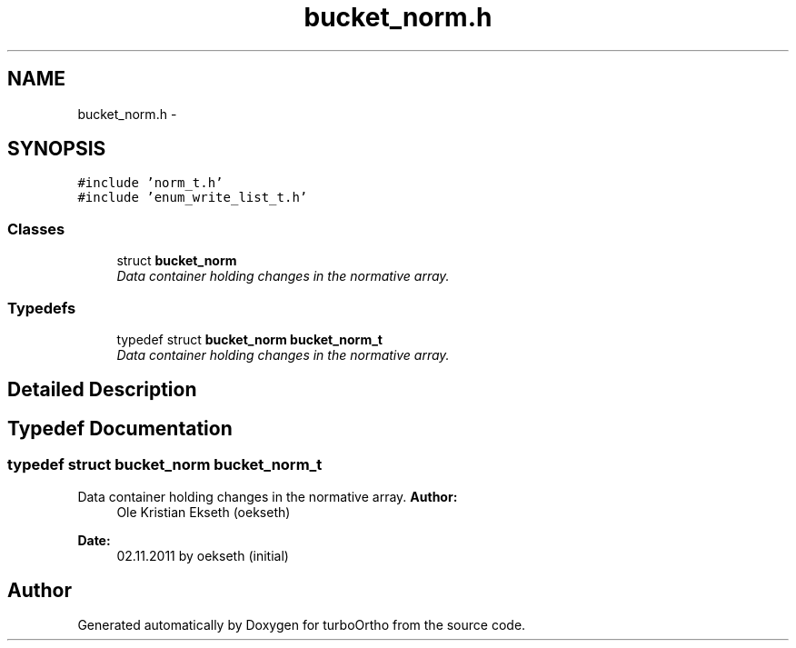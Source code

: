 .TH "bucket_norm.h" 3 "Sat Dec 31 2011" "Version 0.9.7.6" "turboOrtho" \" -*- nroff -*-
.ad l
.nh
.SH NAME
bucket_norm.h \- 
.SH SYNOPSIS
.br
.PP
\fC#include 'norm_t.h'\fP
.br
\fC#include 'enum_write_list_t.h'\fP
.br

.SS "Classes"

.in +1c
.ti -1c
.RI "struct \fBbucket_norm\fP"
.br
.RI "\fIData container holding changes in the normative array. \fP"
.in -1c
.SS "Typedefs"

.in +1c
.ti -1c
.RI "typedef struct \fBbucket_norm\fP \fBbucket_norm_t\fP"
.br
.RI "\fIData container holding changes in the normative array. \fP"
.in -1c
.SH "Detailed Description"
.PP 

.SH "Typedef Documentation"
.PP 
.SS "typedef struct \fBbucket_norm\fP \fBbucket_norm_t\fP"
.PP
Data container holding changes in the normative array. \fBAuthor:\fP
.RS 4
Ole Kristian Ekseth (oekseth) 
.RE
.PP
\fBDate:\fP
.RS 4
02.11.2011 by oekseth (initial) 
.RE
.PP

.SH "Author"
.PP 
Generated automatically by Doxygen for turboOrtho from the source code.
